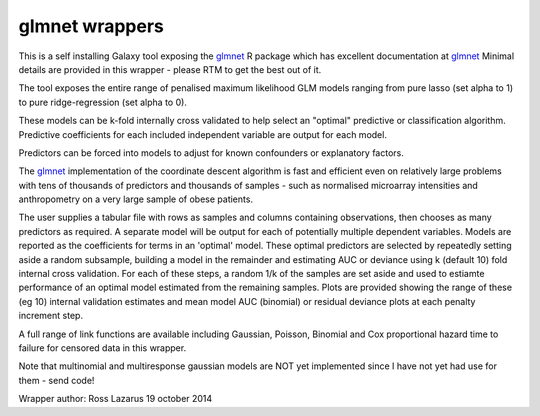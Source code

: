 glmnet wrappers
===============

This is a self installing Galaxy tool exposing the glmnet_ R package which has excellent documentation at
glmnet_ Minimal details are provided in this wrapper - please RTM to get the best out of it.

The tool exposes the entire range of penalised maximum likelihood
GLM models ranging from pure lasso (set alpha to 1) to pure ridge-regression (set alpha to 0). 

These models can be k-fold internally cross validated to help select an "optimal" predictive or classification
algorithm. Predictive coefficients for each included independent variable are output for each model. 

Predictors can be forced into models to adjust for known confounders or explanatory factors.

The glmnet_ implementation of the coordinate descent algorithm is fast and efficient even on relatively large problems
with tens of thousands of predictors and thousands of samples - such as normalised microarray intensities and anthropometry
on a very large sample of obese patients. 

The user supplies a tabular file with rows as samples and columns containing observations, then chooses 
as many predictors as required. A separate model will be output for each of potentially multiple dependent
variables. Models are reported as the coefficients for terms in an 'optimal' model.
These optimal predictors are selected by repeatedly setting
aside a random subsample, building a model in the remainder and estimating AUC or deviance 
using  k (default 10) fold internal cross validation. For each of these steps, a random 1/k 
of the samples are set aside and used to estiamte performance of an optimal model estimated 
from the remaining samples. Plots are provided showing the range of these (eg 10) internal validation 
estimates and mean model AUC (binomial) or residual deviance plots at each penalty increment step.

A full range of link functions are available including Gaussian, Poisson, Binomial and
Cox proportional hazard time to failure for censored data in this wrapper.

Note that multinomial and multiresponse gaussian models are NOT yet implemented since I have not yet
had use for them - send code!

.. _glmnet: http://web.stanford.edu/~hastie/glmnet/glmnet_alpha.html

Wrapper author: Ross Lazarus
19 october 2014

